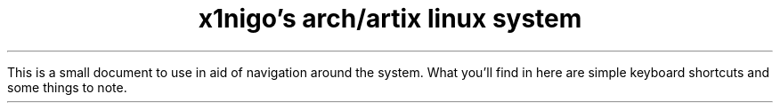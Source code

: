 .TL
x1nigo's arch/artix linux system

.LP
This is a small document to use in aid of navigation around the system.
What you'll find in here are simple keyboard shortcuts and some
things to note.

.TS
tab(&);
l c l.
MOD + Shift + R & - & restart DWM
MOD + Return & - & terminal (ST)
MOD + P & - & launch DMENU
MOD + W & - & browser (Firefox)
MOD + Q & - & system menu
MOD + B & - & select bookmarks
MOD + Ctrl + B & - & add highlighted item in bookmarks
MOD + Shift + P & - & find and select/open pdf files
MOD + Shift + S & - & take a screenshot
MOD + Shift + X & - & record your screen w/ or w/o audio
MOD + Shift + D & - & kill the recording script
MOD + Ctrl + W & - & use built-in webcam (not recording)
MOD + Ctrl + M & - & launch music player (ncmpcpp)
MOD + Ctrl + N & - & rss feed reader (newsboat)
.TE

